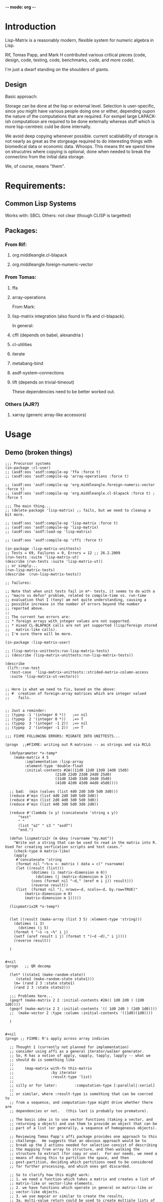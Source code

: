 	-*- mode: org -*-

* Introduction
  Lisp-Matrix is a reasonably modern, flexible system for numeric
  algebra in Lisp.

  Rif, Tomas Papp, and Mark H contributed various critical pieces
  (code, design, code, testing, code, benchmarks, code, and more
  code).

  I'm just a dwarf standing on the shoulders of giants.
** Design
   Basic approach:

   Storage can be done at the lisp or external level.  Selection is
   user-specific, since you might have various people doing one or
   either, depending oupon the nature of the computations that are
   required.  For exmpel large LAPACK-ish computatiosn are required to
   be done externally whereas stuff which is more lisp-cerntreic culd
   be done internally.

   We avoid deep copying whenever possible.  current scablability of
   storage is not nearly as great as the storgeage required to do
   interesting things with biomedical data or economic data.  Whoops.
   This means tht we spend time on strucutres where copying is
   optional, done when needed to break the connectino from the initial
   data storage.

   We, of course, means "them".
* Requirements:
** Common Lisp Systems
   Works with: SBCL
   Others: not clear (though CLISP is targetted)
** Packages:
*** From Rif:
**** org.middleangle.cl-blapack
**** org.middleangle.foreign-numeric-vector

*** From Tomas:
**** ffa
**** array-operations

From Mark:

**** lisp-matrix integration (also found in ffa and cl-blapack).

In general:

**** cffi  (depends on babel, alexandria )
**** cl-utilities
**** iterate
**** metabang-bind
**** asdf-system-connections
**** lift (depends on trivial-timeout)

These dependencies need to be better worked out.

*** Others (AJR?)
**** xarray (generic array-like accessors)

* Usage
** Demo (broken things)
#+begin_src common-lisp
;;; Precursor systems
(in-package :cl-user)
;; (asdf:oos 'asdf:compile-op 'ffa :force t)
;; (asdf:oos 'asdf:compile-op 'array-operations :force t)

;; (asdf:oos 'asdf:compile-op 'org.middleangle.foreign-numeric-vector :force t)
;; (asdf:oos 'asdf:compile-op 'org.middleangle.cl-blapack :force t) ;  :force t

;;; The main thing...
;; (delete-package 'lisp-matrix) ;; fails, but we need to cleanup a bit more.

;; (asdf:oos 'asdf:compile-op 'lisp-matrix :force t)
;; (asdf:oos 'asdf:compile-op 'lisp-matrix)
;; (asdf:oos 'asdf:load-op 'lisp-matrix)

;; (asdf:oos 'asdf:compile-op 'cffi :force t)

(in-package :lisp-matrix-unittests)
;; Tests = 69, Failures = 0, Errors = 12 ;; 26.2.2009
(run-tests :suite 'lisp-matrix-ut)
(describe (run-tests :suite 'lisp-matrix-ut))
;; or simply...
(run-lisp-matrix-tests)
(describe  (run-lisp-matrix-tests))

;; failures:

;; Note that when unit tests fail in m*- tests, it seems to do with a
;; "macro vs defun" problem, related to compile-time vs. run-time
;; evaluation that I (tony) am not quite understanding, causing a
;; possible increase in the number of errors beyond the number
;; reported above.
;;
;; The current two errors are:  
;; * foreign arrays with integer values are not supported.
;; * mixed CL-BLAPACK calls are not yet supported (lisp/foreign stored
;;   matrix-like calls).
;; I'm sure there will be more.

(in-package :lisp-matrix-user)

;; (lisp-matrix-unittests:run-lisp-matrix-tests)
;; (describe (lisp-matrix-unittests:run-lisp-matrix-tests))

(describe 
 (lift::run-test
  :test-case  'lisp-matrix-unittests::strided-matrix-column-access
  :suite 'lisp-matrix-ut-vectors))


;; Here is what we need to fix, based on the above:
;; #  creation of foreign-array matrices which are integer valued
;;    fails.


;; Just a reminder:
;; (typep -1 '(integer 0 *))   ;=> nil
;; (typep  2 '(integer 0 *))   ;=> T
;; (typep  3 '(integer -1 2))  ;=> nil
;; (typep  2 '(integer -1 2))  ;=> T

;;; FIXME FOLLOWING ERRORS: MIGRATE INTO UNITTESTS...

(progn  ;;#FIXME: writing out R matrices -- as strings and via RCLG

  (defparameter *x-temp*
    (make-matrix 4 5
		 :implementation :lisp-array
		 :element-type 'double-float
		 :initial-contents #2A((11d0 12d0 13d0 14d0 15d0)
				       (21d0 22d0 23d0 24d0 25d0)
				       (31d0 32d0 33d0 34d0 35d0)
				       (41d0 42d0 43d0 44d0 45d0))))

  ;; bad:  (min (values (list 4d0 2d0 3d0 5d0 3d0)))
  (reduce #'min (list 4d0 2d0 3d0 5d0 3d0))
  (reduce #'min (list 2d0 4d0 3d0 5d0 3d0))
  (reduce #'min (list 4d0 3d0 5d0 3d0 2d0))

  (reduce #'(lambda (x y) (concatenate 'string x y))
	  "test"
	  " "
	  (list "a2" " s3 " "asdf")
	  "end.")

  (defun lispmatrix2r (m &key (rvarname "my.mat"))
    "Write out a string that can be used to read in the matrix into R.
Used for creating verfication scripts and test cases."
    (check-type m matrix-like)
    (apply 
     #'concatenate 'string
     (format nil "~%~s <- matrix ( data = c(" rvarname)
     (let ((result (list)))
		    (dotimes (i (matrix-dimension m 0))
		      (dotimes (j (matrix-dimension m 1))
			(cons (format nil "~d," (mref m i j)) result)))
		    (reverse result))
     (list  (format nil "), nrows=~d, ncols=~d, by.row=TRUE)"
	     (matrix-dimension m 0)
	     (matrix-dimension m 1)))))

  (lispmatrix2R *x-temp*)


  (let ((result (make-array (list 3 5) :element-type 'string)))
    (dotimes (i 3)
      (dotimes (j 5)
	(format t "~s ~s ~%" i j)
	(setf (aref result i j) (format t "(~d ~d)," i j))))
    (reverse result))

  )


#+nil 
(progn   ;; QR decomp

  (let* ((state1 (make-random-state))
	 (state2 (make-random-state state1)))
    (m= (rand 2 3 :state state1)
	(rand 2 3 :state state2)))

  ;;; Problems here...
  (geqrf (make-matrix 2 2 :initial-contents #2A(( 1d0 2d0 ) (2d0 1d0))))
  (geqrf (make-matrix 2 2 :initial-contents '(( 1d0 2d0 ) (2d0 1d0))))
  ;;  (make-vector 2 :type :column :initial-contents '((1d0)(1d0))))

  )


#+nil
(progn ;; FIXME: R's apply across array indicies

  ;; Thought 1 (currently not planned for implementation)
  ;; consider using affi as a general iterator/walker generator.
  ;; So, R has a notion of apply, sapply, tapply, lapply -- what we
  ;; should do is something like
  ;;
  ;;     (map-matrix with-fn this-matrix
  ;;                 :by iterator
  ;;                 :result-type 'list)
  ;;
  ;; silly or for later:        :computation-type [:parallel|:serial]
  ;;
  ;; or similar, where :result-type is something that can be coerced to
  ;; from a sequence, and computation-type might drive whether there are
  ;; dependencies or not.   (this last is probably too premature).

  ;; The basic idea is to use vector functions (taking a vector, and
  ;; returning a object) and use them to provide an object that can be
  ;; part of a list (or generally, a sequence of homogeneous objects).

  ;; Reviewing Tamas Papp's affi package provides one approach to this
  ;; challenge.  He suggests that an obvious approach would be to
  ;; break up the 2 actions needed for selection consist of describing
  ;; the mapping from array to structure, and then walking the
  ;; structure to extract (for copy or use).  For our needs, we need a
  ;; means of doing this to partition the space, and then
  ;; post-partition, deciding which partitions need to be considered
  ;; for further processing, and which ones get discarded.

  ;; So to clarify how this might work: 
  ;; 1. we need a function which takes a matrix and creates a list of
  ;; matrix-like or vector-like elements.
  ;; 2. we have functions which operate in general on matrix-like or
  ;; vector-like objects.
  ;; 3. we use mapcar or similar to create the results.  
  ;; 3a. multi-value return could be used to create multiple lists of
  ;; vector-like or matrix-like objects, for example to get a complex
  ;; computation using inner-products.   So for instance:
  ;;   list1: v1a v2a v3a
  ;;   list2: m1  m2  m3
  ;;   list3: v1b v2b v3b
  ;; and we compute
  ;;   (list-of (IP v#a m1 v#b )) 
  ;; via
  ;;   (mapcar #'IP (list-of-vector-matrix-vector M))

  ;; We would need such an "extractor" to make things work out right.  
  #+nil(mapcar #'function-on-matrix (make-list-of-matrices original-matrix)) 


  (list->vector-like (list 1d0 2d0 3d0) :orientation :row)

  (make-vector 3 :type :column 
	       :initial-contents
	       (mapcar #'(lambda (x) (list (coerce x 'double-float)))
		       (list 1d0 2d0 3d0)))

  (make-vector 3 :type :row 
	       :initial-contents
	       (list (mapcar  #'(lambda (x) (coerce x 'double-float))
			      (list 1d0 2d0 3d0))))

  ;; The following approach would be required to do a proper map-back.
  #+nil(list->vector-like (map 'list #'function-of-2-args (list1) (list2)) :type :row) ; or :column
  ;; this would take a list and create an appropriate vector-like of
  ;; the appropriate type.

  ;; Thought 2, the current immediate approach:
  ;; What we currently do is break it out into components.

  (defparameter *m1-app* (ones 2 3))
  (let ((col-list (list-of-columns *m1-app*)))
    (dotimes (i (length col-list))
	  (princ (v= (nth i col-list)
		      (ones 2 1)))))

  (list-of-columns *m1-app*)
  (list-of-rows *m1-app*)
  
  (mapcar #'princ (list-of-columns *m1-app*))

  (format nil "R-Apply approach"))


#+nil
(progn
  ;; Studies in Class inheritance

  (subtypep 'LA-SIMPLE-VECTOR-DOUBLE 'VECTOR-LIKE)
  (subtypep 'LA-SLICE-VECVIEW-DOUBLE 'VECTOR-LIKE)
  (subtypep 'LA-SIMPLE-VECTOR-DOUBLE 'LA-SLICE-VECVIEW-DOUBLE)
  (subtypep  'LA-SLICE-VECVIEW-DOUBLE 'LA-SIMPLE-VECTOR-DOUBLE)

  (subtypep 'FA-SIMPLE-VECTOR-DOUBLE 'MATRIX-LIKE)

  ;;; weird!
  (m- (make-vector 2 :initial-contents '((1d0 1d0)))
      (make-vector 2 :initial-contents '((1d0 1d0))))

  (let ((*default-implementation* :foreign-array))
    (m- (make-vector 2 :initial-contents '((1d0 1d0)))
	(make-vector 2 :initial-contents '((1d0 1d0)))))

  (let ((*default-implementation* :lisp-array))
    (m- (make-vector 2 :initial-contents '((1d0 1d0)))
	(make-vector 2 :initial-contents '((1d0 1d0)))))

  (m- (make-vector 2
		   :implementation :lisp-array
		   :initial-contents '((1d0 1d0)))
      (make-vector 2
		   :implementation :foreign-array
		   :initial-contents '((1d0 1d0))))

  (typep  (first *lm-result*) 'vector-like)
  (typep  (first *lm-result*) 'matrix-like)
  (typep  (second *lm-result*) 'vector-like)
  (typep  (second *lm-result*) 'matrix-like)
  (typep *x-temp* 'vector-like)
  (typep *x-temp* 'matrix-like) ; => T ,rest of this paragraph are false.

  (m- *x-temp* *x-temp*))

#+end_src

** Demo (working things)
   Demos for Lisp Matrix (encoded within progn's)

   1. instantiating matrices and vectors
   2. inversion using BLAS/LAPACK
 
#+begin_src common-lisp

(in-package :lisp-matrix-user)

(progn ;; data object instantiation

  (defparameter *m01*
    (make-matrix
     6 5
     :initial-contents '((11d0 12d0 13d0 14d0 15d0)
			 (21d0 22d0 23d0 24d0 25d0)
			 (31d0 32d0 33d0 34d0 35d0)
			 (41d0 42d0 43d0 44d0 45d0)
			 (51d0 52d0 53d0 54d0 55d0)
			 (61d0 62d0 63d0 64d0 65d0)))
    "6x5 matrix with entries representing row+1,col+1 values, for
     test purposes.")

  (documentation  '*m01* 'variable)

  (defparameter *m1-ex*  (make-matrix 2 5
			   :implementation :lisp-array  ;; :foreign-array
			   :element-type 'double-float)
    "quick variable initialized to zeros")
    
  (defparameter *m2-la-int*
    (make-matrix 2 5
		 :implementation :lisp-array  ;; :foreign-array
		 :element-type 'integer ; 'double-float
		 ;; :initial-contents (list 1 2 3 4 5 6 7 8 9 10)
		 :initial-contents #2A((1 2 3 4 5)
				       (6 7 8 9 10)))
    "placeholder 2")

  ;; Currently we can make a foriegn matrix of doubles, but not a
  ;; foriegn matrix of integers.
  (defparameter *m2-fa*
    (make-matrix
     2 5
     :implementation :foreign-array 
     :element-type 'double-float
     :initial-contents #2A(( 1d0 2d0 3d0 4d0 5d0)
			   ( 6d0 7d0 8d0 9d0 10d0)))
    "placeholder 2")

  (defparameter *m2-la*
    (make-matrix
     2 5
     :implementation :lisp-array 
     :element-type 'double-float
     :initial-contents #2A(( 1d0 2d0 3d0 4d0 5d0)
			   ( 6d0 7d0 8d0 9d0 10d0)))
    "placeholder 2")


  (defparameter *m3-fa*
    (make-matrix
     2 2
     :implementation :foreign-array 
     :element-type 'double-float
     :initial-contents #2A(( 1d0 2d0 )
			   ( 6d0 7d0 )))
    "placeholder 2")

  (defparameter *m3-la*
    (make-matrix
     2 2
     :implementation :lisp-array 
     :element-type 'double-float
     :initial-contents #2A(( 1d0 2d0 )
			   ( 6d0 7d0 )))
    "placeholder 2")

    
  (defparameter *m01b*
    (strides *m01* :nrows 2 :ncols 3
	     :row-stride 2
	     :row-offset 1 :col-offset 1))
  
  (defparameter *m01c* 
    (window *m01*
	    :nrows 2 :ncols 3
	    :row-offset 2 :col-offset 1))
					; EVAL BELOW TO SETUP DATA


  ;; data for lls estimation
  (defparameter *xv*
    (make-vector
     8
     :type :row ;; default, not usually needed!
     :initial-contents '((1d0 3d0 2d0 4d0 3d0 5d0 4d0 6d0))))

  ;; col vector
  (defparameter *xv2*
    (make-vector
     8
     :type :column
     :initial-contents '((1d0)
			 (3d0)
			 (2d0)
			 (4d0)
			 (3d0)
			 (5d0)
			 (4d0)
			 (6d0))))

  (v= *xv* *xv2*) ; => T
  (m= *xv* *xv2*) ; => nil

  (defparameter *xv+1*
    (make-matrix
     8 2
     :initial-contents '((1d0 1d0)
			 (1d0 3d0)
			 (1d0 2d0)
			 (1d0 4d0)
			 (1d0 3d0)
			 (1d0 5d0)
			 (1d0 4d0)
			 (1d0 6d0))))

  (defparameter *xv+1a*
    (make-matrix
     8 2
     :initial-contents #2A((1d0 1d0)
			   (1d0 3d0)
			   (1d0 2d0)
			   (1d0 4d0)
			   (1d0 3d0)
			   (1d0 5d0)
			   (1d0 4d0)
			   (1d0 6d0))))

  (defparameter *xv+1b*
    (bind2
     (ones 8 1)
     (make-matrix
      8 1
      :initial-contents '((1d0)
			  (3d0)
			  (2d0)
			  (4d0)
			  (3d0)
			  (5d0)
			  (4d0)
			  (6d0)))
     :by :column))

  (m= *xv+1a* *xv+1b*) ; => T

  (defparameter *xm*
    (make-matrix
     2 8
     :initial-contents '((1d0 3d0 2d0 4d0 3d0 5d0 4d0 6d0)
			 (1d0 2d0 3d0 4d0 5d0 6d0 7d0 8d0))))

  (defparameter *y*
    (make-vector
     8
     :type :row
     :initial-contents '((1d0 2d0 3d0 4d0 5d0 6d0 7d0 8d0))))

  (defparameter *y2*
    (make-vector
     8
     :type :column
     :initial-contents '((1d0)
			 (2d0)
			 (3d0)
			 (4d0)
			 (5d0)
			 (6d0)
			 (7d0)
			 (8d0))))
  (transpose *y2*)




  (format nil "Data set up"))

#+nil
(progn 
  ;; Tests for square matrices...
  (trap2mat (rand 3 3))

  (trap2mat (make-matrix 3 3
			 :initial-contents #2A((1d0 2d0 3d0)
					       (4d0 5d0 6d0)
					       (7d0 8d0 9d0))))
  (trap2mat (make-matrix 3 3
			 :initial-contents #2A((1d0 2d0 3d0)
					       (4d0 5d0 6d0)
					       (7d0 8d0 9d0)))
	    :type :lower)
  (trap2mat (make-matrix 3 3
			 :initial-contents #2A((1d0 2d0 3d0)
					       (4d0 5d0 6d0)
					       (7d0 8d0 9d0)))
	    :type :upper)

  ;; need to write unit tests for square and rect matrices.
  )


#+nil
(progn
  ;; factorization and inversion via LAPACK

  ;; LU
  (let ((test-eye (eye 7 7)))
    (m* test-eye (minv-lu test-eye)))

  ;; Cholesky
  (let ((myrand (rand 4 4)))
    (princ myrand)
    (princ (matrix-like-symmetric-p (m* (transpose myrand) myrand)))
    (princ (m*  (m* (transpose myrand) myrand)
		(minv-cholesky  (m* (transpose myrand) myrand))))))


(progn  
  ;; Using xGEQRF routines for supporting linear regression.

  ;; Question: Need to incorporate the xGEQRF routines, to support
  ;; linear regression work?

  ;; LAPACK suggests to use the xGELSY driver (GE general matrix, LS
  ;; least squares, need to lookup Y intent (used to be an X alg, see
  ;; release notes).

  (let ((a (rand 10 5)))
    (geqrf a)))
#+end_src

TODO.lisp    : things that don't work but should
lm-demo.lisp : things that might work but should
* Tasks
** TODO Refactor src into "lisp-matrix", "support", etc...
   - State "TODO"       from ""           [2010-06-07 Mon 16:39]
** DONE Lisp-matrix in own package
   - State "DONE"       from "CURR"       [2010-06-07 Mon 16:39] \\
     Finished a while back.
   - State "CURR"       from "TODO"       [2010-06-07 Mon 16:39]
   - State "TODO"       from ""           [2010-06-07 Mon 16:39]
   supports a lisp-matrix-user playground.
* Disserata
